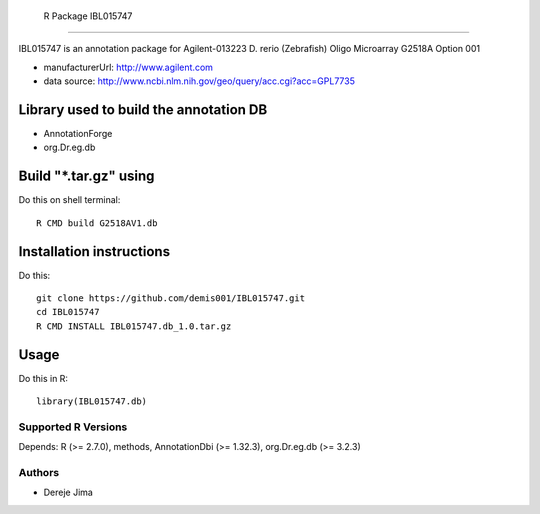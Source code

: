  R Package IBL015747
===========================

IBL015747  is an annotation package for Agilent-013223 D. rerio (Zebrafish) Oligo Microarray G2518A Option 001


* manufacturerUrl: http://www.agilent.com
* data source: http://www.ncbi.nlm.nih.gov/geo/query/acc.cgi?acc=GPL7735


Library used to build the annotation DB
--------------------------------------


- AnnotationForge
- org.Dr.eg.db

Build "*.tar.gz" using
---------------------

Do this on shell terminal::

    R CMD build G2518AV1.db

Installation instructions
-------------------------

Do this::

    git clone https://github.com/demis001/IBL015747.git
    cd IBL015747
    R CMD INSTALL IBL015747.db_1.0.tar.gz



Usage
-----

Do this in R::

  library(IBL015747.db)




Supported R Versions
=========================

Depends: R (>= 2.7.0), methods, AnnotationDbi (>= 1.32.3), org.Dr.eg.db (>= 3.2.3)


Authors
=======

* Dereje Jima
